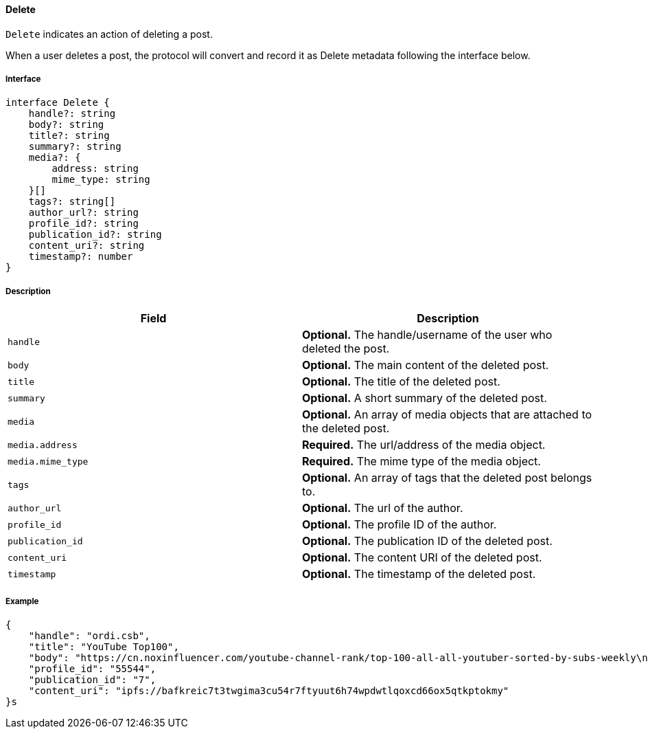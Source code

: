 ==== Delete

`Delete` indicates an action of deleting a post.

When a user deletes a post, the protocol will convert and record it as Delete metadata following the interface below.

===== Interface

[,typescript]
----
interface Delete {
    handle?: string
    body?: string
    title?: string
    summary?: string
    media?: {
        address: string
        mime_type: string
    }[]
    tags?: string[]
    author_url?: string
    profile_id?: string
    publication_id?: string
    content_uri?: string
    timestamp?: number
}
----

===== Description

|===
| Field           | Description

| `handle`        | *Optional.* The handle/username of the user who deleted the post.
| `body`          | *Optional.* The main content of the deleted post.
| `title`         | *Optional.* The title of the deleted post.
| `summary`       | *Optional.* A short summary of the deleted post.
| `media`         | *Optional.* An array of media objects that are attached to the deleted post.
| `media.address` | *Required.* The url/address of the media object.
| `media.mime_type` | *Required.* The mime type of the media object.
| `tags`          | *Optional.* An array of tags that the deleted post belongs to.
| `author_url`    | *Optional.* The url of the author.
| `profile_id`    | *Optional.* The profile ID of the author.
| `publication_id` | *Optional.* The publication ID of the deleted post.
| `content_uri`   | *Optional.* The content URI of the deleted post.
| `timestamp`     | *Optional.* The timestamp of the deleted post.
|===

===== Example

[,json]
----
{
    "handle": "ordi.csb",
    "title": "YouTube Top100",
    "body": "https://cn.noxinfluencer.com/youtube-channel-rank/top-100-all-all-youtuber-sorted-by-subs-weekly\n\n\n1 T-Series https://www.youtube.com/@tseries\n",
    "profile_id": "55544",
    "publication_id": "7",
    "content_uri": "ipfs://bafkreic7t3twgima3cu54r7ftyuut6h74wpdwtlqoxcd66ox5qtkptokmy"
}s
----